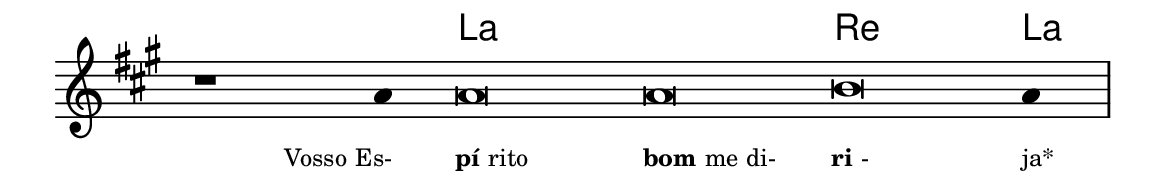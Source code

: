 \version "2.20.0"
#(set! paper-alist (cons '("linha" . (cons (* 148 mm) (* 24 mm))) paper-alist))

\paper {
  #(set-paper-size "linha")
  ragged-right = ##f
}

\language "portugues"


harmonia = \chordmode {
    \cadenzaOn
%harmonia
  r1 r4 la\breve~ la re la4
%/harmonia
}
melodia = \fixed do' {
    \key la \major
    \cadenzaOn
%recitação
    r1 la4 la\breve la si la4 \bar "|"
%/recitação
}
letra = \lyricmode {
    \teeny
    \tweak self-alignment-X #1  \markup{Vosso Es-}
    \tweak self-alignment-X #-1 \markup{\bold{pí}rito}
    \tweak self-alignment-X #-1 \markup{\bold{bom} me di-}
    \tweak self-alignment-X #-1 \markup{\bold{ri}-}
    \tweak self-alignment-X #-1 \markup{ja*}
}

\book {
  \paper {
      indent = 0\mm
  }
    \header {
      %piece = "A"
      tagline = ""
    }
  \score {
    <<
      \new ChordNames {
        \set chordChanges = ##t
        \set noChordSymbol = ""
        \harmonia
      }
      \new Voice = "canto" { \melodia }
      \new Lyrics \lyricsto "canto" \letra
    >>
    \layout {
      %indent = 0\cm
      \context {
        \Staff
        \remove "Time_signature_engraver"
        \hide Stem
      }
    }
  }
}

